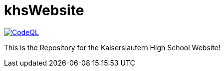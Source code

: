 = khsWebsite

image:https://github.com/vipersniper0501/khsWebsite/workflows/CodeQL/badge.svg?branch=main[CodeQL, link=https://github.com/vipersniper0501/khsWebsite/actions?query=workflow%3ACodeQL]

This is the Repository for the Kaiserslautern High School Website!


